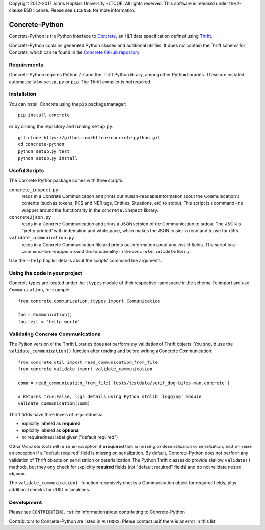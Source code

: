 Copyright 2012-2017 Johns Hopkins University HLTCOE. All rights
reserved.  This software is released under the 2-clause BSD license.
Please see ``LICENSE`` for more information.

Concrete-Python
===============

Concrete-Python is the Python interface to Concrete_, an HLT data
specification defined using Thrift_.

Concrete-Python contains generated Python classes and additional
utilities.  It does not contain the Thrift schema for Concrete, which
can be found in the `Concrete GitHub repository`_.

Requirements
------------

Concrete-Python requires Python 2.7 and the Thrift Python library,
among other Python libraries.  These are installed automatically by
``setup.py`` or ``pip``.  The Thrift compiler is *not* required.

Installation
------------

You can install Concrete using the ``pip`` package manager::

    pip install concrete

or by cloning the repository and running ``setup.py``::

    git clone https://github.com/hltcoe/concrete-python.git
    cd concrete-python
    python setup.py test
    python setup.py install

Useful Scripts
--------------

The Concrete Python package comes with three scripts:

``concrete_inspect.py``
    reads in a Concrete Communication and prints
    out human-readable information about the Communication's contents
    (such as tokens, POS and NER tags, Entities, Situations, etc) to
    stdout.  This script is a command-line wrapper around the
    functionality in the ``concrete.inspect`` library.

``concrete2json.py``
    reads in a Concrete Communication and prints a
    JSON version of the Communication to stdout.  The JSON is "pretty
    printed" with indentation and whitespace, which makes the JSON
    easier to read and to use for diffs.

``validate_communication.py``
    reads in a Concrete Communication file and prints out information
    about any invalid fields.  This script is a command-line wrapper
    around the functionality in the ``concrete.validate`` library.

Use the ``--help`` flag for details about the scripts' command line
arguments.


Using the code in your project
------------------------------

Concrete types are located under the ``ttypes`` module of their
respective namespace in the schema.  To import and use
``Communication``, for example::

    from concrete.communication.ttypes import Communication

    foo = Communication()
    foo.text = 'hello world'


Validating Concrete Communications
----------------------------------

The Python version of the Thrift Libraries does not perform any
validation of Thrift objects.  You should use the
``validate_communication()`` function after reading and before writing
a Concrete Communication::

    from concrete.util import read_communication_from_file
    from concrete.validate import validate_communication

    comm = read_communication_from_file('tests/testdata/serif_dog-bites-man.concrete')

    # Returns True|False, logs details using Python stdlib 'logging' module
    validate_communication(comm)

Thrift fields have three levels of requiredness:

* explicitly labeled as **required**
* explicitly labeled as **optional**
* no requiredness label given ("default required")

Other Concrete tools will raise an exception if a **required** field is
missing on deserialization or serialization, and will raise an
exception if a "default required" field is missing on serialization.
By default, Concrete-Python does not perform any validation of Thrift
objects on serialization or deserialization.  The Python Thrift classes
do provide shallow ``validate()`` methods, but they only check for
explicitly **required** fields (not "default required" fields) and do
not validate nested objects.

The ``validate_communication()`` function recursively checks a
Communication object for required fields, plus additional checks for
UUID mismatches.


Development
-----------

Please see ``CONTRIBUTING.rst`` for information about contributing to
Concrete-Python.

Contributors to Concrete-Python are listed in ``AUTHORS``.
Please contact us if there is an error in this list.



.. _Concrete: http://hltcoe.github.io
.. _Thrift: http://thrift.apache.org
.. _`Concrete GitHub repository`: https://github.com/hltcoe/concrete
